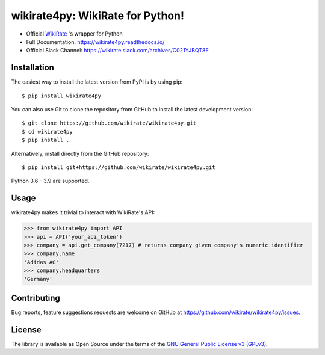 wikirate4py: WikiRate for Python!
=================================

.. image:: https://readthedocs.org/projects/wikirate4py/badge/?version=latest
    :target: https://wikirate4py.readthedocs.io/en/latest/
.. image:: https://img.shields.io/pypi/v/wikirate4py?label=PyPI)
    :target: https://pypi.org/project/wikirate4py/
.. image:: https://img.shields.io/pypi/pyversions/wikirate4py?label=Python
    :target: https://pypi.org/project/wikirate4py/

* Official `WikiRate <https://www.gnu.org/licenses/gpl-3.0.txt>`_ 's wrapper for Python
* Full Documentation: https://wikirate4py.readthedocs.io/
* Official Slack Channel: https://wikirate.slack.com/archives/C021YJBQT8E

Installation
------------
The easiest way to install the latest version from PyPI is by using pip::

    $ pip install wikirate4py

You can also use Git to clone the repository from GitHub to install the latest development version::

    $ git clone https://github.com/wikirate/wikirate4py.git
    $ cd wikirate4py
    $ pip install .

Alternatively, install directly from the GitHub repository::

    $ pip install git+https://github.com/wikirate/wikirate4py.git

Python 3.6 - 3.9 are supported.

Usage
-----
wikirate4py makes it trivial to interact with WikiRate's API:

.. code-block:: python

    >>> from wikirate4py import API
    >>> api = API('your_api_token')
    >>> company = api.get_company(7217) # returns company given company's numeric identifier
    >>> company.name
    'Adidas AG'
    >>> company.headquarters
    'Germany'


Contributing
------------

Bug reports, feature suggestions requests are welcome on GitHub at https://github.com/wikirate/wikirate4py/issues.

License
-------

The library is available as Open Source under the terms of the `GNU General Public License v3 (GPLv3) <https://www.gnu.org/licenses/gpl-3.0.txt>`_.
